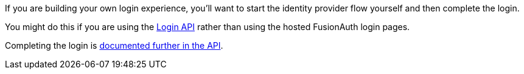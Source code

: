 If you are building your own login experience, you'll want to start the identity provider flow yourself and then complete the login. 

You might do this if you are using the link:../apis/login[Login API] rather than using the hosted FusionAuth login pages.

Completing the login is link:/docs/v1/tech/apis/identity-providers/{identity_provider}#complete-the-{identity_provider}-login[documented further in the API].

